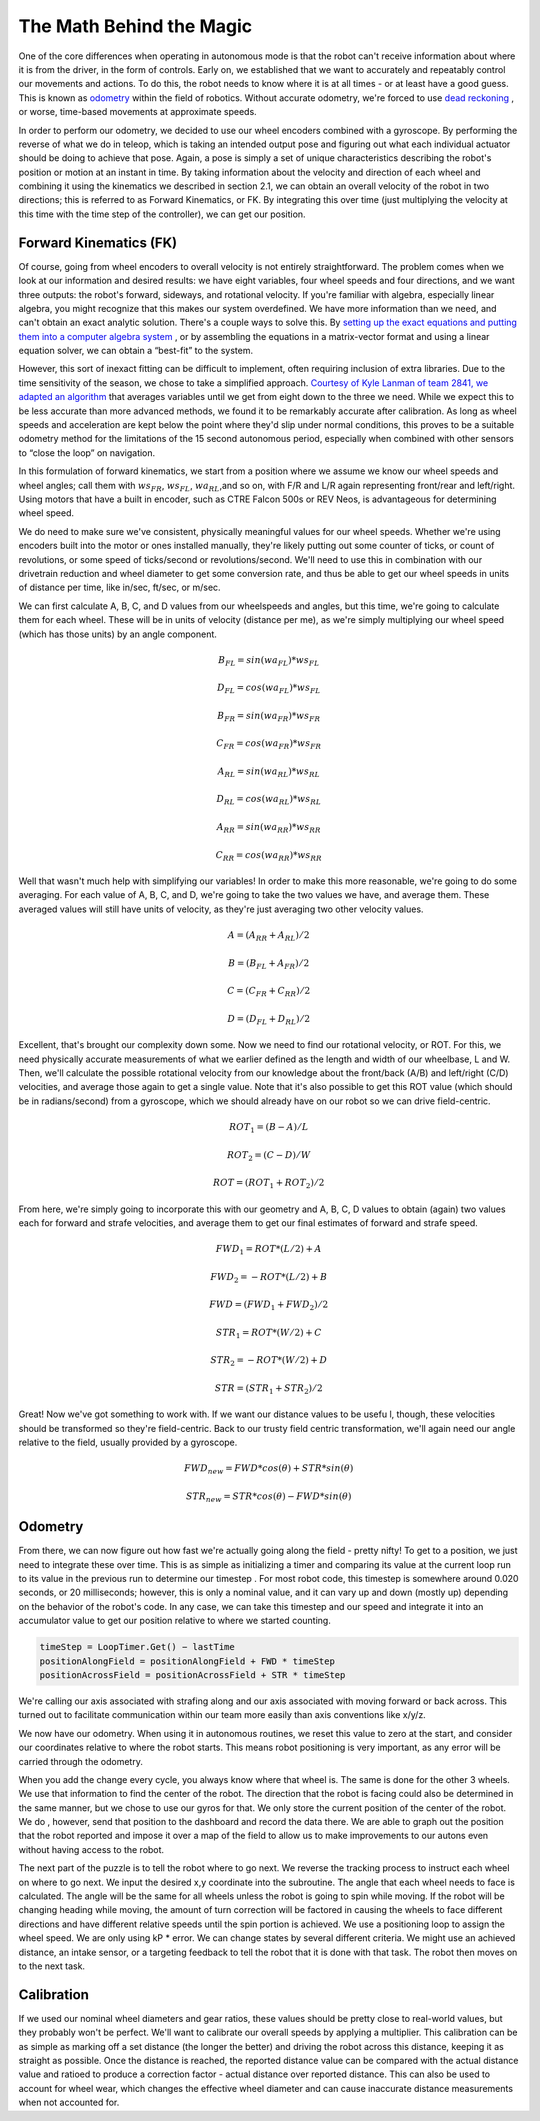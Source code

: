 The Math Behind the Magic
===========================
One of the core differences when operating in autonomous mode is that the robot can't receive
information about where it is from the driver, in the form of controls. Early on, we established that
we want to accurately and repeatably control our movements and actions. To do this, the robot
needs to know where it is at all times - or at least have a good guess. This is known as `odometry <https://en.wikipedia.org/wiki/Odometry>`_
within the field of robotics. Without accurate odometry, we're forced to use `dead reckoning <https://en.wikipedia.org/wiki/Dead_reckoning>`_ , or
worse, time-based movements at approximate speeds.

In order to perform our odometry, we decided to use our wheel encoders combined with a
gyroscope. By performing the reverse of what we do in teleop, which is taking an intended output
pose and figuring out what each individual actuator should be doing to achieve that pose. Again, a
pose is simply a set of unique characteristics describing the robot's position or motion at an instant
in time. By taking information about the velocity and direction of each wheel and combining it using
the kinematics we described in section 2.1, we can obtain an overall velocity of the robot in two
directions; this is referred to as Forward Kinematics, or FK. By integrating this over time (just
multiplying the velocity at this time with the time step of the controller), we can get our position.

Forward Kinematics (FK)
------------------------
Of course, going from wheel encoders to overall velocity is not entirely straightforward. The
problem comes when we look at our information and desired results: we have eight variables, four
wheel speeds and four directions, and we want three outputs: the robot's forward, sideways, and
rotational velocity. If you're familiar with algebra, especially linear algebra, you might recognize that
this makes our system overdefined. We have more information than we need, and can't obtain an
exact analytic solution. There's a couple ways to solve this. By `setting up the exact equations and putting them into a computer algebra system <https://www.chiefdelphi.com/t/paper-4-wheel-independent-drive-independent-steering-swerve/107383>`_
, or by assembling the equations in a matrix-vector
format and using a linear equation solver, we can obtain a “best-fit” to the system.

However, this sort of inexact fitting can be difficult to implement, often requiring inclusion of extra
libraries. Due to the time sensitivity of the season, we chose to take a simplified approach. `Courtesy of Kyle Lanman of team 2841, we adapted an algorithm <https://www.chiefdelphi.com/t/calculating-odometry-of-a-swerve-drive/160043/6>`_
that averages variables until we get from
eight down to the three we need. While we expect this to be less accurate than more advanced
methods, we found it to be remarkably accurate after calibration. As long as wheel speeds and
acceleration are kept below the point where they'd slip under normal conditions, this proves to be a
suitable odometry method for the limitations of the 15 second autonomous period, especially when
combined with other sensors to “close the loop” on navigation.

In this formulation of forward kinematics, we start from a position where we assume we know our
wheel speeds and wheel angles; call them with :math:`ws_{FR}`, :math:`ws_{FL}`, :math:`wa_{RL}`,and so on, with F/R and L/R again
representing front/rear and left/right. Using motors that have a built in encoder, such as CTRE
Falcon 500s or REV Neos, is advantageous for determining wheel speed.

We do need to make sure we've consistent, physically meaningful values for our wheel speeds.
Whether we're using encoders built into the motor or ones installed manually, they're likely putting
out some counter of ticks, or count of revolutions, or some speed of ticks/second or
revolutions/second. We'll need to use this in combination with our drivetrain reduction and wheel
diameter to get some conversion rate, and thus be able to get our wheel speeds in units of distance
per time, like in/sec, ft/sec, or m/sec.

We can first calculate A, B, C, and D values from our wheelspeeds and angles, but this time, we're
going to calculate them for each wheel. These will be in units of velocity (distance per me), as we're
simply multiplying our wheel speed (which has those units) by an angle component.

.. math:: B_{FL} = sin(wa_{FL}) * ws_{FL}
.. math:: D_{FL} = cos(wa_{FL}) * ws_{FL}
.. math:: B_{FR} = sin(wa_{FR}) * ws_{FR}
.. math:: C_{FR} = cos(wa_{FR}) * ws_{FR}
.. math:: A_{RL} = sin(wa_{RL}) * ws_{RL}
.. math:: D_{RL} = cos(wa_{RL}) * ws_{RL}
.. math:: A_{RR} = sin(wa_{RR}) * ws_{RR}
.. math:: C_{RR} = cos(wa_{RR}) * ws_{RR}

Well that wasn't much help with simplifying our variables! In order to make this more reasonable,
we're going to do some averaging. For each value of A, B, C, and D, we're going to take the two
values we have, and average them. These averaged values will still have units of velocity, as they're
just averaging two other velocity values.

.. math:: A = (A_{RR} + A_{RL})/2
.. math:: B = (B_{FL} + A_{FR})/2
.. math:: C = (C_{FR} + C_{RR})/2
.. math:: D = (D_{FL} + D_{RL})/2

Excellent, that's brought our complexity down some. Now we need to find our rotational velocity, or
ROT. For this, we need physically accurate measurements of what we earlier defined as the length
and width of our wheelbase, L and W. Then, we'll calculate the possible rotational velocity from our
knowledge about the front/back (A/B) and left/right (C/D) velocities, and average those again to get
a single value. Note that it's also possible to get this ROT value (which should be in radians/second)
from a gyroscope, which we should already have on our robot so we can drive field-centric.

.. math:: ROT_{1} = (B − A)/L
.. math:: ROT_{2} = (C − D)/W
.. math:: ROT = (ROT_{1} + ROT_{2})/2

From here, we're simply going to incorporate this with our geometry and A, B, C, D values to obtain
(again) two values each for forward and strafe velocities, and average them to get our final
estimates of forward and strafe speed.

.. math:: FWD_{1} = ROT * (L/2) + A
.. math:: FWD_{2} = − ROT * (L/2) + B
.. math:: FWD = (FWD_{1} + FWD_{2})/2

.. math:: STR_{1} = ROT * (W/2) + C
.. math:: STR_{2} = − ROT * (W/2) + D
.. math:: STR = (STR_{1} + STR_{2})/2

Great! Now we've got something to work with. If we want our distance values to be usefu l, though,
these velocities should be transformed so they're field-centric. Back to our trusty field centric
transformation, we'll again need our angle relative to the field, usually provided by a gyroscope.

.. math:: FWD_{new} = FWD * cos(θ) + STR * sin(θ)
.. math:: STR_{new} = STR * cos(θ) − FWD * sin(θ)

Odometry
-----------
From there, we can now figure out how fast we're actually going along the field - pretty nifty! To get
to a position, we just need to integrate these over time. This is as simple as initializing a timer and
comparing its value at the current loop run to its value in the previous run to determine our
timestep . For most robot code, this timestep is somewhere around 0.020 seconds, or 20
milliseconds; however, this is only a nominal value, and it can vary up and down (mostly up)
depending on the behavior of the robot's code. In any case, we can take this timestep and our speed
and integrate it into an accumulator value to get our position relative to where we started counting.

.. code-block:: text

    timeStep = LoopTimer.Get() − lastTime
    positionAlongField = positionAlongField + FWD * timeStep
    positionAcrossField = positionAcrossField + STR * timeStep

We're calling our axis associated with strafing along and our axis associated with moving forward or
back across. This turned out to facilitate communication within our team more easily than axis
conventions like x/y/z.

We now have our odometry. When using it in autonomous routines, we reset this value to zero at the
start, and consider our coordinates relative to where the robot starts. This means robot positioning
is very important, as any error will be carried through the odometry.

When you add the change every cycle, you always know where that wheel is. The same is done for
the other 3 wheels. We use that information to find the center of the robot. The direction that the
robot is facing could also be determined in the same manner, but we chose to use our gyros for
that. We only store the current position of the center of the robot. We do , however, send that
position to the dashboard and record the data there. We are able to graph out the position that the
robot reported and impose it over a map of the field to allow us to make improvements to our
autons even without having access to the robot.

The next part of the puzzle is to tell the robot where to go next. We reverse the tracking process to
instruct each wheel on where to go next. We input the desired x,y coordinate into the subroutine.
The angle that each wheel needs to face is calculated. The angle will be the same for all wheels
unless the robot is going to spin while moving. If the robot will be changing heading while moving,
the amount of turn correction will be factored in causing the wheels to face different directions and
have different relative speeds until the spin portion is achieved. We use a positioning loop to
assign the wheel speed. We are only using kP * error. We can change states by several different
criteria. We might use an achieved distance, an intake sensor, or a targeting feedback to tell the
robot that it is done with that task. The robot then moves on to the next task.

Calibration
-------------
If we used our nominal wheel diameters and gear ratios, these values should be pretty close to
real-world values, but they probably won't be perfect. We'll want to calibrate our overall speeds by
applying a multiplier. This calibration can be as simple as marking off a set distance (the longer the
better) and driving the robot across this distance, keeping it as straight as possible. Once the
distance is reached, the reported distance value can be compared with the actual distance value
and ratioed to produce a correction factor - actual distance over reported distance. This can also
be used to account for wheel wear, which changes the effective wheel diameter and can cause
inaccurate distance measurements when not accounted for.